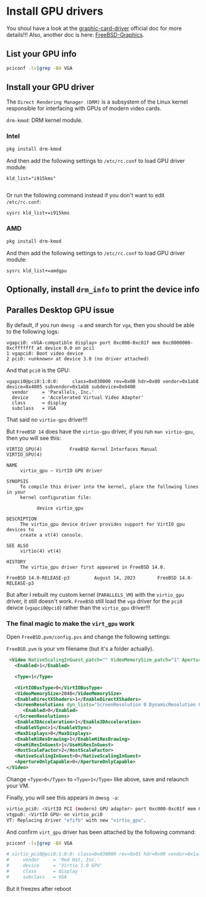 * Install GPU drivers

You shoul have a look at the [[https://docs.freebsd.org/en/books/handbook/x11/#x-graphic-card-drivers][graphic-card-driver]] official doc for more details!!!
Also, another doc is here: [[https://wiki.freebsd.org/Graphics][FreeBSD-Graphics]].

** List your GPU info

#+BEGIN_SRC bash
  pciconf -lv|grep -B4 VGA
#+END_SRC


** Install your GPU driver

The =Direct Rendering Manager (DRM)= is a subsystem of the Linux kernel responsible for interfacing with GPUs of modern video cards.

=drm-kmod=: DRM kernel module.

*** Intel

#+BEGIN_SRC bash
  pkg install drm-kmod
#+END_SRC

And then add the following settings to ~/etc/rc.conf~ to load GPU driver module:

#+BEGIN_SRC text
  kld_list="i915kms"
  
#+END_SRC

Or run the following command instead if you don't want to edit =/etc/rc.conf=:

#+BEGIN_SRC bash
  sysrc kld_list+=i915kms  
#+END_SRC


*** AMD

#+BEGIN_SRC bash
  pkg install drm-kmod
#+END_SRC

And then add the following settings to ~/etc/rc.conf~ to load GPU driver module:

#+BEGIN_SRC text
  sysrc kld_list+=amdgpu
#+END_SRC


** Optionally, install =drm_info= to print the device info


** Paralles Desktop GPU issue

By default, if you run =dmesg -a= and search for =vga=, then you should be able to the following logs:

#+BEGIN_SRC text
  vgapci0: <VGA-compatible display> port 0xc000-0xc01f mem 0xc0000000-0xcfffffff at device 0.0 on pci1
  1 vgapci0: Boot video device
  2 pci0: <unknown> at device 3.0 (no driver attached)
#+END_SRC

And that =pci0= is the GPU:

#+BEGIN_SRC text
  vgapci0@pci0:1:0:0:     class=0x030000 rev=0x00 hdr=0x00 vendor=0x1ab8 device=0x4005 subvendor=0x1ab8 subdevice=0x0400
    vendor     = 'Parallels, Inc.'
    device     = 'Accelerated Virtual Video Adapter'
    class      = display
    subclass   = VGA
#+END_SRC

That said no =virtio-gpu= driver!!!

But =FreeBSD 14= does have the =virtio-gpu= driver, if you run ~man virtio-gpu~, then you will see this:

#+BEGIN_SRC text
  VIRTIO_GPU(4)          FreeBSD Kernel Interfaces Manual          VIRTIO_GPU(4)

  NAME
       virtio_gpu – VirtIO GPU driver

  SYNOPSIS
       To compile this driver into the kernel, place the following lines in your
       kernel configuration file:

             device virtio_gpu

  DESCRIPTION
       The virtio_gpu device driver provides support for VirtIO gpu devices to
       create a vt(4) console.

  SEE ALSO
       virtio(4) vt(4)

  HISTORY
       The virtio_gpu driver first appeared in FreeBSD 14.0.

  FreeBSD 14.0-RELEASE-p3         August 14, 2023        FreeBSD 14.0-RELEASE-p3
#+END_SRC


But after I rebuilt my custom kernel (=PARALLELS_VM=) with the =virtio_gpu= driver, it still doesn't work. =FreeBSD= still load the =vga= driver for the =pci0= deivce (~vgapci0@pci0~) rather than the =virtio_gpu= driver!!!


***  The final magic to make the =virt_gpu= work

Open =FreeBSD.pvm/config.pvs= and change the following settings:

=FreeBSD.pvm= is your vm filename (but it's a folder actually).

#+BEGIN_SRC xml
   <Video NativeScalingInGuest_patch="" VideoMemorySize_patch="1" ApertureOnlyCapable_patch="2" dyn_lists="">
     <Enabled>1</Enabled>

     <Type>1</Type>

     <VirtIOBusType>0</VirtIOBusType>
     <VideoMemorySize>2048</VideoMemorySize>
     <EnableDirectXShaders>1</EnableDirectXShaders>
     <ScreenResolutions dyn_lists="ScreenResolution 0 DynamicResolution 0">
        <Enabled>0</Enabled>
     </ScreenResolutions>
     <Enable3DAcceleration>1</Enable3DAcceleration>
     <EnableVSync>1</EnableVSync>
     <MaxDisplays>0</MaxDisplays>
     <EnableHiResDrawing>1</EnableHiResDrawing>
     <UseHiResInGuest>1</UseHiResInGuest>
     <HostScaleFactor>2</HostScaleFactor>
     <NativeScalingInGuest>0</NativeScalingInGuest>
     <ApertureOnlyCapable>0</ApertureOnlyCapable>
  </Video>
#+END_SRC


Change =<Type>0</Type>= to =<Type>1</Type>= like above, save and relaunch your VM.

Finally, you will see this appears in =dmesg -a=:

#+BEGIN_SRC bash
  virtio_pci0: <VirtIO PCI (modern) GPU adapter> port 0xc000-0xc01f mem 0xc0000000-0xcfffffff,0xd0004000-0xd0004fff,0xd0000000-0xd0003fff at device 0.0 on pci1
  vtgpu0: <VirtIO GPU> on virtio_pci0
  VT: Replacing driver "efifb" with new "virtio_gpu".
#+END_SRC



And confirm =virt_gpu= driver has been attached by the following command:

#+BEGIN_SRC bash
  pciconf -lv|grep -B4 VGA

  # virtio_pci0@pci0:1:0:0: class=0x030000 rev=0x01 hdr=0x00 vendor=0x1af4 device=0x1050 subvendor=0x1ab8 subdevice=0x0010
  #     vendor     = 'Red Hat, Inc.'
  #     device     = 'Virtio 1.0 GPU'
  #     class      = display
  #     subclass   = VGA
#+END_SRC


But it freezes after reboot 
